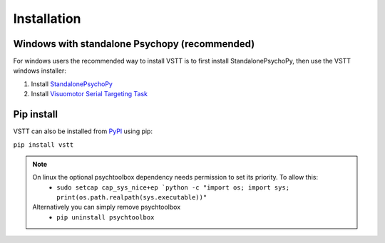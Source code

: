 Installation
============

Windows with standalone Psychopy (recommended)
----------------------------------------------

For windows users the recommended way to install VSTT is to
first install StandalonePsychoPy, then use the VSTT windows installer:

1. Install `StandalonePsychoPy <https://github.com/psychopy/psychopy/releases/download/2023.1.2/StandalonePsychoPy-2023.1.2-win64.exe>`_
2. Install `Visuomotor Serial Targeting Task <https://github.com/ssciwr/vstt/releases/latest/download/vstt-windows-installer.exe>`_

Pip install
-----------

VSTT can also be installed from `PyPI <https://pypi.org/project/vstt>`_ using pip:

``pip install vstt``

.. note::
   On linux the optional psychtoolbox dependency needs permission to set its priority. To allow this:
      * ``sudo setcap cap_sys_nice+ep `python -c "import os; import sys; print(os.path.realpath(sys.executable))"``
   Alternatively you can simply remove psychtoolbox
      * ``pip uninstall psychtoolbox``
